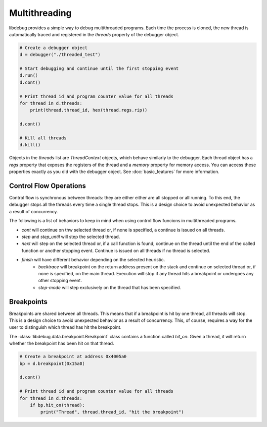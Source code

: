 Multithreading
==============
.. _multithreading:

libdebug provides a simple way to debug multithreaded programs. Each time the process is cloned, the new thread is automatically traced and registered in the `threads` property of the debugger object.

.. code-block:: python

    # Create a debugger object
    d = debugger("./threaded_test")

    # Start debugging and continue until the first stopping event
    d.run()
    d.cont()

    # Print thread id and program counter value for all threads
    for thread in d.threads:
        print(thread.thread_id, hex(thread.regs.rip))

    d.cont()

    # Kill all threads
    d.kill()

Objects in the `threads` list are `ThreadContext` objects, which behave similarly to the debugger. Each thread object has a `regs` property that exposes the registers of the thread and a `memory` property for memory access. You can access these properties exactly as you did with the debugger object. See :doc:`basic_features` for more information.

Control Flow Operations
-----------------------

Control flow is synchronous between threads: they are either either are all stopped or all running. To this end, the debugger stops all the threads every time a single thread stops. This is a design choice to avoid unexpected behavior as a result of concurrency.

The following is a list of behaviors to keep in mind when using control flow funcions in multithreaded programs.

- `cont` will continue on thw selected thread or, if none is specified, a continue is issued on all threads.
- `step` and `step_until` will step the selected thread.
- `next` will step on the selected thread or, if a call function is found, continue on the thread until the end of the called function or another stopping event. Continue is issued on all threads if no thread is selected.
- `finish` will have different behavior depending on the selected heuristic.
    - `backtrace` will breakpoint on the return address present on the stack and continue on selected thread or, if none is specified, on the main thread. Execution will stop if any thread hits a breakpoint or undergoes any other stopping event.
    - `step-mode` will step exclusively on the thread that has been specified.
 

Breakpoints
-----------

Breakpoints are shared between all threads. This means that if a breakpoint is hit by one thread, all threads will stop. This is a design choice to avoid unexpected behavior as a result of concurrency. This, of course, requires a way for the user to distinguish which thread has hit the breakpoint.

The :class:`libdebug.data.breakpoint.Breakpoint` class contains a function called `hit_on`. Given a thread, it will return whether the breakpoint has been hit on that thread.

.. code-block:: python

    # Create a breakpoint at address 0x4005a0
    bp = d.breakpoint(0x15a0)

    d.cont()

    # Print thread id and program counter value for all threads
    for thread in d.threads:
        if bp.hit_on(thread):
            print("Thread", thread.thread_id, "hit the breakpoint")